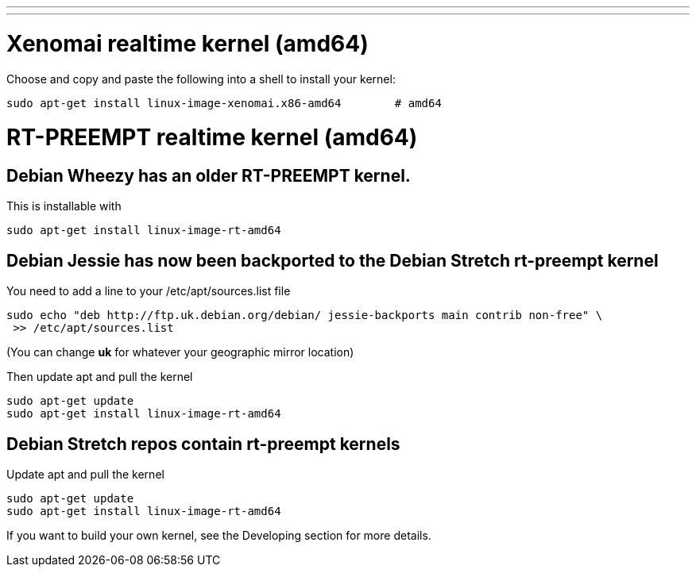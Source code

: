---
---

:skip-front-matter:

= Xenomai realtime kernel (amd64)

Choose and copy and paste the following into a shell to
install your kernel:
[source,bash]
----
sudo apt-get install linux-image-xenomai.x86-amd64 	  # amd64
----

= RT-PREEMPT realtime kernel (amd64)

== Debian Wheezy has an older RT-PREEMPT kernel.

This is installable with

[source,bash]
----
sudo apt-get install linux-image-rt-amd64
----

== Debian Jessie has now been backported to the Debian Stretch rt-preempt kernel

You need to add a line to your /etc/apt/sources.list file

[source,bash]
----
sudo echo "deb http://ftp.uk.debian.org/debian/ jessie-backports main contrib non-free" \
 >> /etc/apt/sources.list
----

(You can change *uk* for whatever your geographic mirror location)

Then update apt and pull the kernel

[source,bash]
----
sudo apt-get update
sudo apt-get install linux-image-rt-amd64
----

== Debian Stretch repos contain rt-preempt kernels

Update apt and pull the kernel

[source,bash]
----
sudo apt-get update
sudo apt-get install linux-image-rt-amd64
----


If you want to build your own kernel, see the Developing section for more details.

